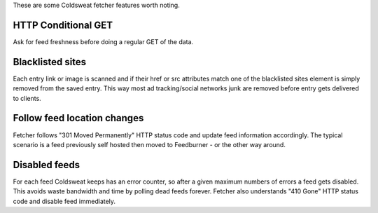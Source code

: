 These are some Coldsweat fetcher features worth noting.

HTTP Conditional GET
~~~~~~~~~~~~~~~~~~~~

Ask for feed freshness before doing a regular GET of the data.

Blacklisted sites
~~~~~~~~~~~~~~~~~

Each entry link or image is scanned and if their href or src attributes
match one of the blacklisted sites element is simply removed from the
saved entry. This way most ad tracking/social networks junk are removed
before entry gets delivered to clients.

Follow feed location changes
~~~~~~~~~~~~~~~~~~~~~~~~~~~~

Fetcher follows "301 Moved Permanently" HTTP status code and update feed
information accordingly. The typical scenario is a feed previously self
hosted then moved to Feedburner - or the other way around.

Disabled feeds
~~~~~~~~~~~~~~

For each feed Coldsweat keeps has an error counter, so after a given
maximum numbers of errors a feed gets disabled. This avoids waste
bandwidth and time by polling dead feeds forever. Fetcher also
understands "410 Gone" HTTP status code and disable feed immediately.
